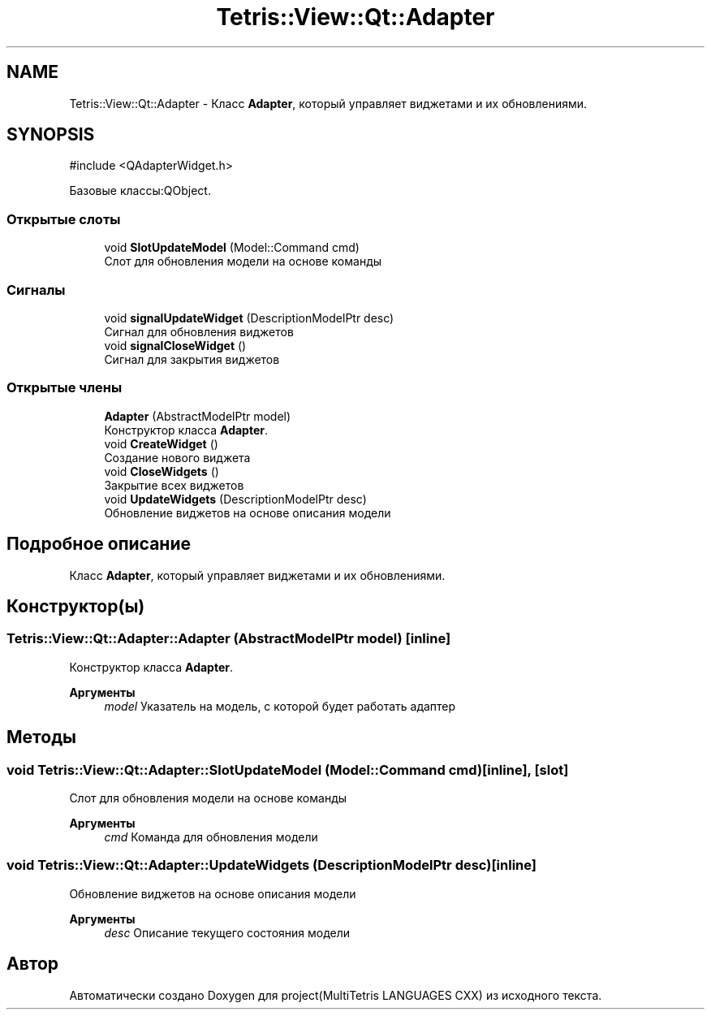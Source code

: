.TH "Tetris::View::Qt::Adapter" 3 "project(MultiTetris LANGUAGES CXX)" \" -*- nroff -*-
.ad l
.nh
.SH NAME
Tetris::View::Qt::Adapter \- Класс \fBAdapter\fP, который управляет виджетами и их обновлениями\&.  

.SH SYNOPSIS
.br
.PP
.PP
\fR#include <QAdapterWidget\&.h>\fP
.PP
Базовые классы:QObject\&.
.SS "Открытые слоты"

.in +1c
.ti -1c
.RI "void \fBSlotUpdateModel\fP (Model::Command cmd)"
.br
.RI "Слот для обновления модели на основе команды "
.in -1c
.SS "Сигналы"

.in +1c
.ti -1c
.RI "void \fBsignalUpdateWidget\fP (DescriptionModelPtr desc)"
.br
.RI "Сигнал для обновления виджетов "
.ti -1c
.RI "void \fBsignalCloseWidget\fP ()"
.br
.RI "Сигнал для закрытия виджетов "
.in -1c
.SS "Открытые члены"

.in +1c
.ti -1c
.RI "\fBAdapter\fP (AbstractModelPtr model)"
.br
.RI "Конструктор класса \fBAdapter\fP\&. "
.ti -1c
.RI "void \fBCreateWidget\fP ()"
.br
.RI "Создание нового виджета "
.ti -1c
.RI "void \fBCloseWidgets\fP ()"
.br
.RI "Закрытие всех виджетов "
.ti -1c
.RI "void \fBUpdateWidgets\fP (DescriptionModelPtr desc)"
.br
.RI "Обновление виджетов на основе описания модели "
.in -1c
.SH "Подробное описание"
.PP 
Класс \fBAdapter\fP, который управляет виджетами и их обновлениями\&. 
.SH "Конструктор(ы)"
.PP 
.SS "Tetris::View::Qt::Adapter::Adapter (AbstractModelPtr model)\fR [inline]\fP"

.PP
Конструктор класса \fBAdapter\fP\&. 
.PP
\fBАргументы\fP
.RS 4
\fImodel\fP Указатель на модель, с которой будет работать адаптер 
.RE
.PP

.SH "Методы"
.PP 
.SS "void Tetris::View::Qt::Adapter::SlotUpdateModel (Model::Command cmd)\fR [inline]\fP, \fR [slot]\fP"

.PP
Слот для обновления модели на основе команды 
.PP
\fBАргументы\fP
.RS 4
\fIcmd\fP Команда для обновления модели 
.RE
.PP

.SS "void Tetris::View::Qt::Adapter::UpdateWidgets (DescriptionModelPtr desc)\fR [inline]\fP"

.PP
Обновление виджетов на основе описания модели 
.PP
\fBАргументы\fP
.RS 4
\fIdesc\fP Описание текущего состояния модели 
.RE
.PP


.SH "Автор"
.PP 
Автоматически создано Doxygen для project(MultiTetris LANGUAGES CXX) из исходного текста\&.

